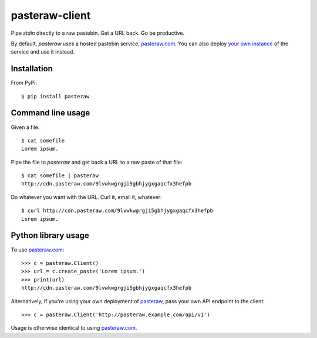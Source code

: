 ===============
pasteraw-client
===============

Pipe `stdin` directly to a raw pastebin. Get a URL back. Go be productive.

By default, `pasteraw` uses a hosted pastebin service, `pasteraw.com
<http://pasteraw.com/>`_. You can also deploy `your own instance
<https://github.com/dolph/pasteraw>`_ of the service and use it instead.

Installation
------------

.. image:: https://img.shields.io/pypi/v/pasteraw.svg
   :target: https://pypi.python.org/pypi/pasteraw

From PyPi::

    $ pip install pasteraw

Command line usage
------------------

Given a file::

    $ cat somefile
    Lorem ipsum.

Pipe the file to `pasteraw` and get back a URL to a raw paste of that file::

    $ cat somefile | pasteraw
    http://cdn.pasteraw.com/9lvwkwgrgji5gbhjygxgaqcfx3hefpb

Do whatever you want with the URL. Curl it, email it, whatever::

    $ curl http://cdn.pasteraw.com/9lvwkwgrgji5gbhjygxgaqcfx3hefpb
    Lorem ipsum.

Python library usage
--------------------

To use `pasteraw.com <http://pasteraw.com/>`_::

    >>> c = pasteraw.Client()
    >>> url = c.create_paste('Lorem ipsum.')
    >>> print(url)
    http://cdn.pasteraw.com/9lvwkwgrgji5gbhjygxgaqcfx3hefpb

Alternatively, if you're using your own deployment of `pasteraw
<https://github.com/dolph/pasteraw>`_, pass your own API endpoint to the
client::

    >>> c = pasteraw.Client('http://pasteraw.example.com/api/v1')

Usage is otherwise identical to using `pasteraw.com <http://pasteraw.com/>`_.
